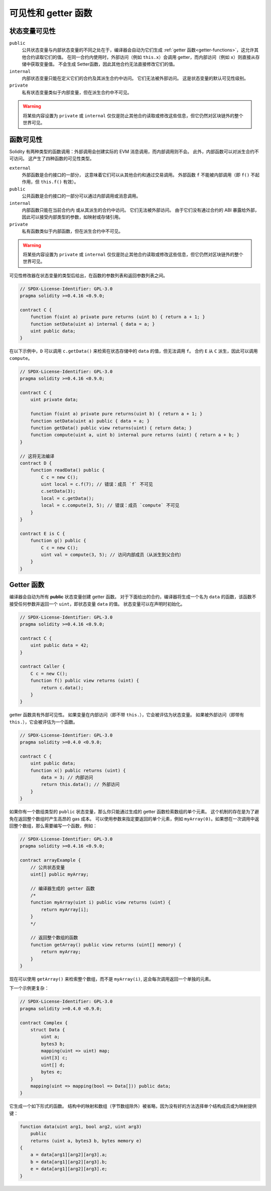 .. index:: ! visibility, external, public, private, internal

.. |visibility-caveat| replace:: 将某些内容设置为 ``private`` 或 ``internal`` 仅仅是防止其他合约读取或修改这些信息，但它仍然对区块链外的整个世界可见。

.. _visibility-and-getters:

**********************
可见性和 getter 函数
**********************

状态变量可见性
=========================

``public``
    公共状态变量与内部状态变量的不同之处在于，编译器会自动为它们生成 :ref:`getter 函数<getter-functions>`，这允许其他合约读取它们的值。
    在同一合约内使用时，外部访问（例如 ``this.x``）会调用 getter，而内部访问（例如 ``x``）则直接从存储中获取变量值。
    不会生成 Setter函数，因此其他合约无法直接修改它们的值。

``internal``
    内部状态变量只能在定义它们的合约及其派生合约中访问。
    它们无法被外部访问。
    这是状态变量的默认可见性级别。

``private``
    私有状态变量类似于内部变量，但在派生合约中不可见。

.. warning::
    |visibility-caveat|

函数可见性
===================

Solidity 有两种类型的函数调用：外部调用会创建实际的 EVM 消息调用，而内部调用则不会。
此外，内部函数可以对派生合约不可访问。
这产生了四种函数的可见性类型。

``external``
    外部函数是合约接口的一部分，
    这意味着它们可以从其他合约和通过交易调用。
    外部函数 ``f`` 不能被内部调用（即 ``f()`` 不起作用，但 ``this.f()`` 有效）。

``public``
    公共函数是合约接口的一部分可以通过内部调用或消息调用。

``internal``
    内部函数只能在当前合约内
    或从其派生的合约中访问。
    它们无法被外部访问。
    由于它们没有通过合约的 ABI 暴露给外部，因此可以接受内部类型的参数，如映射或存储引用。

``private``
    私有函数类似于内部函数，但在派生合约中不可见。

.. warning::
    |visibility-caveat|

可见性修改器在状态变量的类型后给出，在函数的参数列表和返回参数列表之间。

.. code-block:: solidity

    // SPDX-License-Identifier: GPL-3.0
    pragma solidity >=0.4.16 <0.9.0;

    contract C {
        function f(uint a) private pure returns (uint b) { return a + 1; }
        function setData(uint a) internal { data = a; }
        uint public data;
    }

在以下示例中，``D`` 可以调用 ``c.getData()`` 来检索在状态存储中的 ``data`` 的值，但无法调用 ``f``。
合约 ``E`` 从 ``C`` 派生，因此可以调用 ``compute``。

.. code-block:: solidity

    // SPDX-License-Identifier: GPL-3.0
    pragma solidity >=0.4.16 <0.9.0;

    contract C {
        uint private data;

        function f(uint a) private pure returns(uint b) { return a + 1; }
        function setData(uint a) public { data = a; }
        function getData() public view returns(uint) { return data; }
        function compute(uint a, uint b) internal pure returns (uint) { return a + b; }
    }

    // 这将无法编译
    contract D {
        function readData() public {
            C c = new C();
            uint local = c.f(7); // 错误：成员 `f` 不可见
            c.setData(3);
            local = c.getData();
            local = c.compute(3, 5); // 错误：成员 `compute` 不可见
        }
    }

    contract E is C {
        function g() public {
            C c = new C();
            uint val = compute(3, 5); // 访问内部成员（从派生到父合约）
        }
    }

.. index:: ! getter;function, ! function;getter
.. _getter-functions:

Getter 函数
================

编译器会自动为所有 **public** 状态变量创建 getter 函数。
对于下面给出的合约，编译器将生成一个名为 ``data`` 的函数，该函数不接受任何参数并返回一个 ``uint``，即状态变量 ``data`` 的值。
状态变量可以在声明时初始化。

.. code-block:: solidity

    // SPDX-License-Identifier: GPL-3.0
    pragma solidity >=0.4.16 <0.9.0;

    contract C {
        uint public data = 42;
    }

    contract Caller {
        C c = new C();
        function f() public view returns (uint) {
            return c.data();
        }
    }

getter 函数具有外部可见性。
如果变量在内部访问（即不带 ``this.``），它会被评估为状态变量。
如果被外部访问（即带有 ``this.``），它会被评估为一个函数。

.. code-block:: solidity

    // SPDX-License-Identifier: GPL-3.0
    pragma solidity >=0.4.0 <0.9.0;

    contract C {
        uint public data;
        function x() public returns (uint) {
            data = 3; // 内部访问
            return this.data(); // 外部访问
        }
    }

如果你有一个数组类型的 ``public`` 状态变量，那么你只能通过生成的 getter 函数检索数组的单个元素。
这个机制的存在是为了避免在返回整个数组时产生高昂的 gas 成本。
可以使用参数来指定要返回的单个元素，例如 ``myArray(0)``。如果想在一次调用中返回整个数组，那么需要编写一个函数，例如：

.. code-block:: solidity

    // SPDX-License-Identifier: GPL-3.0
    pragma solidity >=0.4.16 <0.9.0;

    contract arrayExample {
        // 公共状态变量
        uint[] public myArray;

        // 编译器生成的 getter 函数
        /*
        function myArray(uint i) public view returns (uint) {
            return myArray[i];
        }
        */

        // 返回整个数组的函数
        function getArray() public view returns (uint[] memory) {
            return myArray;
        }
    }

现在可以使用 ``getArray()`` 来检索整个数组，而不是 ``myArray(i)``, 这会每次调用返回一个单独的元素。

下一个示例更复杂：

.. code-block:: solidity

    // SPDX-License-Identifier: GPL-3.0
    pragma solidity >=0.4.0 <0.9.0;

    contract Complex {
        struct Data {
            uint a;
            bytes3 b;
            mapping(uint => uint) map;
            uint[3] c;
            uint[] d;
            bytes e;
        }
        mapping(uint => mapping(bool => Data[])) public data;
    }

它生成一个如下形式的函数。
结构中的映射和数组（字节数组除外）被省略，因为没有好的方法选择单个结构成员或为映射提供键：

.. code-block:: solidity

    function data(uint arg1, bool arg2, uint arg3)
        public
        returns (uint a, bytes3 b, bytes memory e)
    {
        a = data[arg1][arg2][arg3].a;
        b = data[arg1][arg2][arg3].b;
        e = data[arg1][arg2][arg3].e;
    }